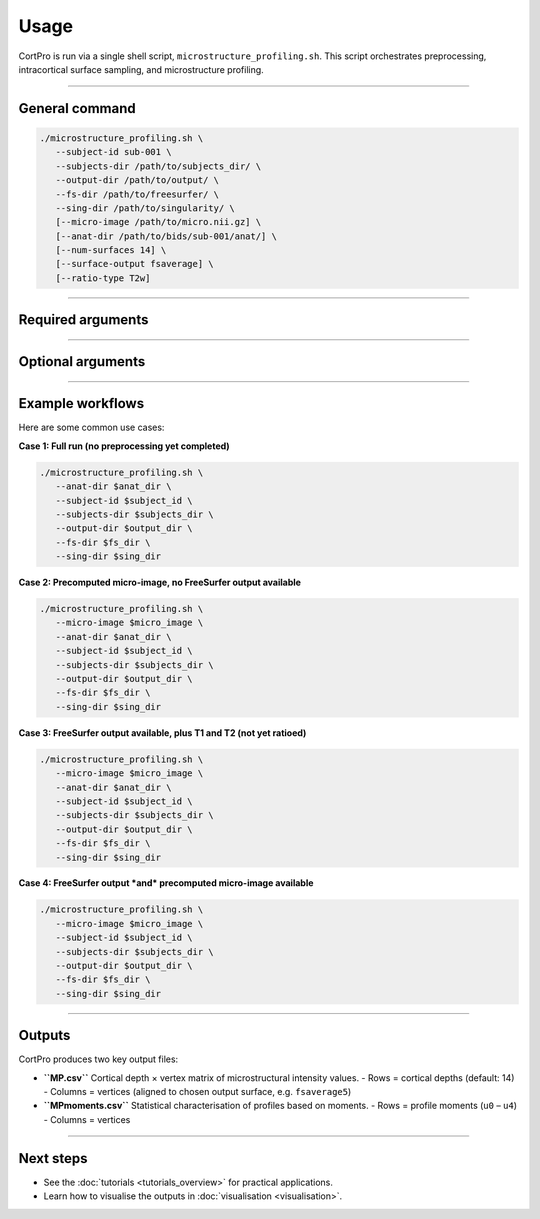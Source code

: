 .. _usage:

.. title:: How to use CortPro

Usage
=================

CortPro is run via a single shell script, ``microstructure_profiling.sh``.  
This script orchestrates preprocessing, intracortical surface sampling, and microstructure profiling.

-------------------------------------------------------------------------------

General command
-----------------

.. code-block:: bash

   ./microstructure_profiling.sh \
      --subject-id sub-001 \
      --subjects-dir /path/to/subjects_dir/ \
      --output-dir /path/to/output/ \
      --fs-dir /path/to/freesurfer/ \
      --sing-dir /path/to/singularity/ \
      [--micro-image /path/to/micro.nii.gz] \
      [--anat-dir /path/to/bids/sub-001/anat/] \
      [--num-surfaces 14] \
      [--surface-output fsaverage] \
      [--ratio-type T2w]

-------------------------------------------------------------------------------

Required arguments
-------------------

+------------------+---------------------------------------------------------------+
| Argument         | Description                                                   |
+==================+===============================================================+
| ``--subject-id`` | Subject identifier (e.g., ``sub-001``).                       |
+------------------+---------------------------------------------------------------+
| ``--subjects-dir`` | Path to FreeSurfer-style ``SUBJECTS_DIR``.                  |
+------------------+---------------------------------------------------------------+
| ``--output-dir`` | Output directory for results.                                 |
+------------------+---------------------------------------------------------------+
| ``--fs-dir``     | Path to FreeSurfer installation (must contain ``license.txt``).|
+------------------+---------------------------------------------------------------+
| ``--sing-dir``   | Path to Singularity images (parent directory containing        |
|                  | ``micapipe-v0.2.3.simg``).                                    |
+------------------+---------------------------------------------------------------+

-------------------------------------------------------------------------------

Optional arguments
-------------------

+--------------------+------------------------------------------------------------+
| Argument           | Description                                                |
+====================+============================================================+
| ``--micro-image``  | Precomputed microstructure image (e.g., T1w/T2w).          |
+--------------------+------------------------------------------------------------+
| ``--anat-dir``     | BIDS anatomical directory. Required if ``--micro-image``   |
|                    | is not provided or if surfaces need to be created.         |
+--------------------+------------------------------------------------------------+
| ``--num-surfaces`` | Number of intracortical surfaces to sample (default: 14).  |
+--------------------+------------------------------------------------------------+
| ``--surface-output`` | Standard surface space for output. Supports ``fsnative``  |
|                     | and ``fsaverage`` (default: ``fsaverage5``).              |
+--------------------+------------------------------------------------------------+
| ``--ratio-type``   | Type of image to use for ratio with T1w (default: T2w).    |
|                    | Accepts any BIDS suffix available in ``anat``.             |
+--------------------+------------------------------------------------------------+
| ``-h, --help``     | Display help message and exit.                             |
+--------------------+------------------------------------------------------------+

-------------------------------------------------------------------------------

Example workflows
-------------------

Here are some common use cases:

**Case 1: Full run (no preprocessing yet completed)**

.. code-block:: bash

   ./microstructure_profiling.sh \
      --anat-dir $anat_dir \
      --subject-id $subject_id \
      --subjects-dir $subjects_dir \
      --output-dir $output_dir \
      --fs-dir $fs_dir \
      --sing-dir $sing_dir


**Case 2: Precomputed micro-image, no FreeSurfer output available**

.. code-block:: bash

   ./microstructure_profiling.sh \
      --micro-image $micro_image \
      --anat-dir $anat_dir \
      --subject-id $subject_id \
      --subjects-dir $subjects_dir \
      --output-dir $output_dir \
      --fs-dir $fs_dir \
      --sing-dir $sing_dir


**Case 3: FreeSurfer output available, plus T1 and T2 (not yet ratioed)**

.. code-block:: bash

   ./microstructure_profiling.sh \
      --micro-image $micro_image \
      --anat-dir $anat_dir \
      --subject-id $subject_id \
      --subjects-dir $subjects_dir \
      --output-dir $output_dir \
      --fs-dir $fs_dir \
      --sing-dir $sing_dir


**Case 4: FreeSurfer output *and* precomputed micro-image available**

.. code-block:: bash

   ./microstructure_profiling.sh \
      --micro-image $micro_image \
      --subject-id $subject_id \
      --subjects-dir $subjects_dir \
      --output-dir $output_dir \
      --fs-dir $fs_dir \
      --sing-dir $sing_dir

-------------------------------------------------------------------------------

Outputs
-------------------

CortPro produces two key output files:

- **``MP.csv``**  
  Cortical depth × vertex matrix of microstructural intensity values.  
  - Rows = cortical depths (default: 14)  
  - Columns = vertices (aligned to chosen output surface, e.g. ``fsaverage5``)  

- **``MPmoments.csv``**  
  Statistical characterisation of profiles based on moments.  
  - Rows = profile moments (``u0`` – ``u4``)  
  - Columns = vertices  

-------------------------------------------------------------------------------

Next steps
-------------------
- See the :doc:`tutorials <tutorials_overview>` for practical applications.  
- Learn how to visualise the outputs in :doc:`visualisation <visualisation>`.  
